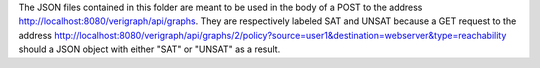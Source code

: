 .. This work is licensed under a Creative Commons Attribution 4.0 International License.
.. http://creativecommons.org/licenses/by/4.0
The JSON files contained in this folder are meant to be used in the body
of a POST to the address http://localhost:8080/verigraph/api/graphs.
They are respectively labeled SAT and UNSAT because a GET request to the
address
http://localhost:8080/verigraph/api/graphs/2/policy?source=user1&destination=webserver&type=reachability
should a JSON object with either "SAT" or "UNSAT" as a result.
